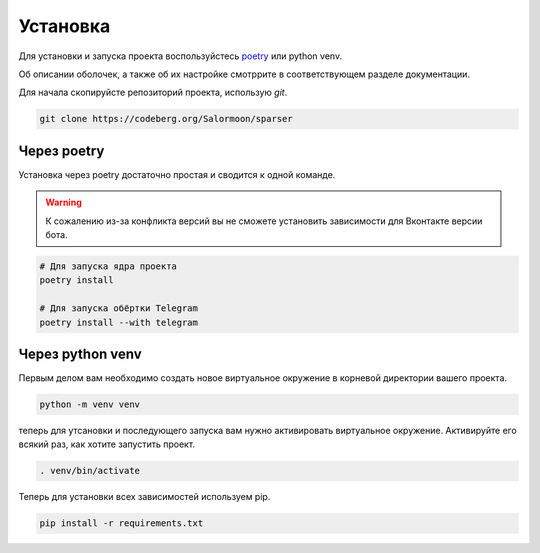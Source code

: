 Установка
=========

Для установки и запуска проекта воспользуйстесь
`poetry <http://python-poetry.org>`_ или python venv.

Об описании оболочек, а также об их настройке смотррите в
соответствующем разделе документации.

Для начала скопируйсте репозиторий проекта, использую `git`.

.. code-block:: bash

    git clone https://codeberg.org/Salormoon/sparser


Через poetry
------------

Установка через poetry достаточно простая и сводится к одной команде.

.. warning::

    К сожалению из-за конфликта версий вы не сможете установить
    зависимости для Вконтакте версии бота.

.. code-block:: bash

    # Для запуска ядра проекта
    poetry install

    # Для запуска обёртки Telegram
    poetry install --with telegram


Через python venv
-----------------

Первым делом вам необходимо создать новое виртуальное окружение в
корневой директории вашего проекта.

.. code-block:: bash

    python -m venv venv

теперь для утсановки и последующего запуска вам нужно активировать
виртуальное окружение.
Активируйте его всякий раз, как хотите запустить проект.

.. code-block:: bash

    . venv/bin/activate

Теперь для установки всех зависимостей используем pip.

.. code-block:: bash

    pip install -r requirements.txt
